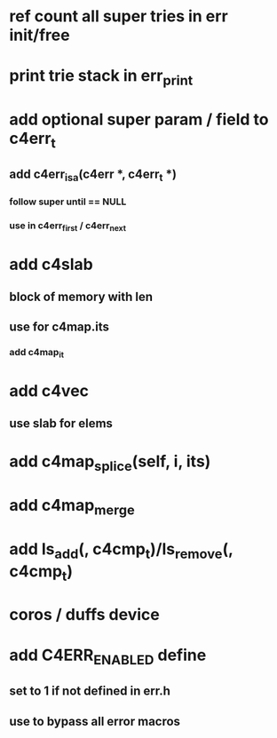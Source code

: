 * ref count all super tries in err init/free
* print trie stack in err_print

* add optional super param / field to c4err_t
** add c4err_isa(c4err *, c4err_t *)
*** follow super until == NULL
*** use in c4err_first / c4err_next

* add c4slab
** block of memory with len
** use for c4map.its
*** add c4map_it
* add c4vec
** use slab for elems
* add c4map_splice(self, i, its)
* add c4map_merge
* add ls_add(, c4cmp_t)/ls_remove(, c4cmp_t)
* coros / duffs device
* add C4ERR_ENABLED define
** set to 1 if not defined in err.h
** use to bypass all error macros
